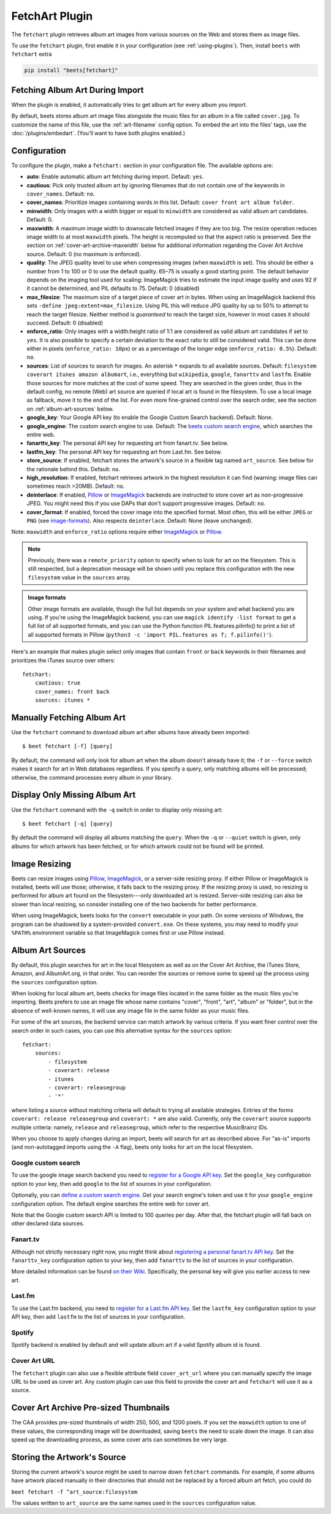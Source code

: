 FetchArt Plugin
===============

The ``fetchart`` plugin retrieves album art images from various sources on the
Web and stores them as image files.

To use the ``fetchart`` plugin, first enable it in your configuration (see
:ref:`using-plugins`). Then, install ``beets`` with ``fetchart`` extra

.. code-block:: bash

    pip install "beets[fetchart]"

Fetching Album Art During Import
--------------------------------

When the plugin is enabled, it automatically tries to get album art for every
album you import.

By default, beets stores album art image files alongside the music files for an
album in a file called ``cover.jpg``. To customize the name of this file, use
the :ref:`art-filename` config option. To embed the art into the files' tags,
use the :doc:`/plugins/embedart`. (You'll want to have both plugins enabled.)

Configuration
-------------

To configure the plugin, make a ``fetchart:`` section in your configuration
file. The available options are:

- **auto**: Enable automatic album art fetching during import. Default: ``yes``.
- **cautious**: Pick only trusted album art by ignoring filenames that do not
  contain one of the keywords in ``cover_names``. Default: ``no``.
- **cover_names**: Prioritize images containing words in this list. Default:
  ``cover front art album folder``.
- **minwidth**: Only images with a width bigger or equal to ``minwidth`` are
  considered as valid album art candidates. Default: 0.
- **maxwidth**: A maximum image width to downscale fetched images if they are
  too big. The resize operation reduces image width to at most ``maxwidth``
  pixels. The height is recomputed so that the aspect ratio is preserved. See
  the section on :ref:`cover-art-archive-maxwidth` below for additional
  information regarding the Cover Art Archive source. Default: 0 (no maximum is
  enforced).
- **quality**: The JPEG quality level to use when compressing images (when
  ``maxwidth`` is set). This should be either a number from 1 to 100 or 0 to use
  the default quality. 65–75 is usually a good starting point. The default
  behavior depends on the imaging tool used for scaling: ImageMagick tries to
  estimate the input image quality and uses 92 if it cannot be determined, and
  PIL defaults to 75. Default: 0 (disabled)
- **max_filesize**: The maximum size of a target piece of cover art in bytes.
  When using an ImageMagick backend this sets ``-define
  jpeg:extent=max_filesize``. Using PIL this will reduce JPG quality by up to
  50% to attempt to reach the target filesize. Neither method is *guaranteed* to
  reach the target size, however in most cases it should succeed. Default: 0
  (disabled)
- **enforce_ratio**: Only images with a width:height ratio of 1:1 are considered
  as valid album art candidates if set to ``yes``. It is also possible to
  specify a certain deviation to the exact ratio to still be considered valid.
  This can be done either in pixels (``enforce_ratio: 10px``) or as a percentage
  of the longer edge (``enforce_ratio: 0.5%``). Default: ``no``.
- **sources**: List of sources to search for images. An asterisk ``*`` expands
  to all available sources. Default: ``filesystem coverart itunes amazon
  albumart``, i.e., everything but ``wikipedia``, ``google``, ``fanarttv`` and
  ``lastfm``. Enable those sources for more matches at the cost of some speed.
  They are searched in the given order, thus in the default config, no remote
  (Web) art source are queried if local art is found in the filesystem. To use a
  local image as fallback, move it to the end of the list. For even more
  fine-grained control over the search order, see the section on
  :ref:`album-art-sources` below.
- **google_key**: Your Google API key (to enable the Google Custom Search
  backend). Default: None.
- **google_engine**: The custom search engine to use. Default: The `beets custom
  search engine`_, which searches the entire web.
- **fanarttv_key**: The personal API key for requesting art from fanart.tv. See
  below.
- **lastfm_key**: The personal API key for requesting art from Last.fm. See
  below.
- **store_source**: If enabled, fetchart stores the artwork's source in a
  flexible tag named ``art_source``. See below for the rationale behind this.
  Default: ``no``.
- **high_resolution**: If enabled, fetchart retrieves artwork in the highest
  resolution it can find (warning: image files can sometimes reach >20MB).
  Default: ``no``.
- **deinterlace**: If enabled, Pillow_ or ImageMagick_ backends are instructed
  to store cover art as non-progressive JPEG. You might need this if you use
  DAPs that don't support progressive images. Default: ``no``.
- **cover_format**: If enabled, forced the cover image into the specified
  format. Most often, this will be either ``JPEG`` or ``PNG`` (see
  image-formats_). Also respects ``deinterlace``. Default: None (leave
  unchanged).

Note: ``maxwidth`` and ``enforce_ratio`` options require either ImageMagick_ or
Pillow_.

.. note::

    Previously, there was a ``remote_priority`` option to specify when to look
    for art on the filesystem. This is still respected, but a deprecation
    message will be shown until you replace this configuration with the new
    ``filesystem`` value in the ``sources`` array.

.. _image-formats:

.. admonition:: Image formats

    Other image formats are available, though the full list depends on your
    system and what backend you are using. If you're using the ImageMagick
    backend, you can use ``magick identify -list format`` to get a full list of
    all supported formats, and you can use the Python function
    PIL.features.pilinfo() to print a list of all supported formats in Pillow
    (``python3 -c 'import PIL.features as f; f.pilinfo()'``).

.. _beets custom search engine: https://cse.google.com.au:443/cse/publicurl?cx=001442825323518660753:hrh5ch1gjzm

Here's an example that makes plugin select only images that contain ``front`` or
``back`` keywords in their filenames and prioritizes the iTunes source over
others:

::

    fetchart:
        cautious: true
        cover_names: front back
        sources: itunes *

Manually Fetching Album Art
---------------------------

Use the ``fetchart`` command to download album art after albums have already
been imported:

::

    $ beet fetchart [-f] [query]

By default, the command will only look for album art when the album doesn't
already have it; the ``-f`` or ``--force`` switch makes it search for art in Web
databases regardless. If you specify a query, only matching albums will be
processed; otherwise, the command processes every album in your library.

Display Only Missing Album Art
------------------------------

Use the ``fetchart`` command with the ``-q`` switch in order to display only
missing art:

::

    $ beet fetchart [-q] [query]

By default the command will display all albums matching the ``query``. When the
``-q`` or ``--quiet`` switch is given, only albums for which artwork has been
fetched, or for which artwork could not be found will be printed.

.. _image-resizing:

Image Resizing
--------------

Beets can resize images using Pillow_, ImageMagick_, or a server-side resizing
proxy. If either Pillow or ImageMagick is installed, beets will use those;
otherwise, it falls back to the resizing proxy. If the resizing proxy is used,
no resizing is performed for album art found on the filesystem---only downloaded
art is resized. Server-side resizing can also be slower than local resizing, so
consider installing one of the two backends for better performance.

When using ImageMagick, beets looks for the ``convert`` executable in your path.
On some versions of Windows, the program can be shadowed by a system-provided
``convert.exe``. On these systems, you may need to modify your ``%PATH%``
environment variable so that ImageMagick comes first or use Pillow instead.

.. _album-art-sources:

Album Art Sources
-----------------

By default, this plugin searches for art in the local filesystem as well as on
the Cover Art Archive, the iTunes Store, Amazon, and AlbumArt.org, in that
order. You can reorder the sources or remove some to speed up the process using
the ``sources`` configuration option.

When looking for local album art, beets checks for image files located in the
same folder as the music files you're importing. Beets prefers to use an image
file whose name contains "cover", "front", "art", "album" or "folder", but in
the absence of well-known names, it will use any image file in the same folder
as your music files.

For some of the art sources, the backend service can match artwork by various
criteria. If you want finer control over the search order in such cases, you can
use this alternative syntax for the ``sources`` option:

::

    fetchart:
        sources:
            - filesystem
            - coverart: release
            - itunes
            - coverart: releasegroup
            - '*'

where listing a source without matching criteria will default to trying all
available strategies. Entries of the forms ``coverart: release releasegroup``
and ``coverart: *`` are also valid. Currently, only the ``coverart`` source
supports multiple criteria: namely, ``release`` and ``releasegroup``, which
refer to the respective MusicBrainz IDs.

When you choose to apply changes during an import, beets will search for art as
described above. For "as-is" imports (and non-autotagged imports using the
``-A`` flag), beets only looks for art on the local filesystem.

Google custom search
~~~~~~~~~~~~~~~~~~~~

To use the google image search backend you need to `register for a Google API
key`_. Set the ``google_key`` configuration option to your key, then add
``google`` to the list of sources in your configuration.

.. _register for a google api key: https://console.developers.google.com.

Optionally, you can `define a custom search engine`_. Get your search engine's
token and use it for your ``google_engine`` configuration option. The default
engine searches the entire web for cover art.

.. _define a custom search engine: https://www.google.com/cse/all

Note that the Google custom search API is limited to 100 queries per day. After
that, the fetchart plugin will fall back on other declared data sources.

Fanart.tv
~~~~~~~~~

Although not strictly necessary right now, you might think about `registering a
personal fanart.tv API key`_. Set the ``fanarttv_key`` configuration option to
your key, then add ``fanarttv`` to the list of sources in your configuration.

.. _registering a personal fanart.tv api key: https://fanart.tv/get-an-api-key/

More detailed information can be found `on their Wiki`_. Specifically, the
personal key will give you earlier access to new art.

.. _on their wiki: https://wiki.fanart.tv/General/personal%20api/

Last.fm
~~~~~~~

To use the Last.fm backend, you need to `register for a Last.fm API key`_. Set
the ``lastfm_key`` configuration option to your API key, then add ``lastfm`` to
the list of sources in your configuration.

.. _register for a last.fm api key: https://www.last.fm/api/account/create

Spotify
~~~~~~~

Spotify backend is enabled by default and will update album art if a valid
Spotify album id is found.

.. _beautifulsoup: https://www.crummy.com/software/BeautifulSoup/bs4/doc/

.. _pip: https://pip.pypa.io

Cover Art URL
~~~~~~~~~~~~~

The ``fetchart`` plugin can also use a flexible attribute field
``cover_art_url`` where you can manually specify the image URL to be used as
cover art. Any custom plugin can use this field to provide the cover art and
``fetchart`` will use it as a source.

.. _cover-art-archive-maxwidth:

Cover Art Archive Pre-sized Thumbnails
--------------------------------------

The CAA provides pre-sized thumbnails of width 250, 500, and 1200 pixels. If you
set the ``maxwidth`` option to one of these values, the corresponding image will
be downloaded, saving ``beets`` the need to scale down the image. It can also
speed up the downloading process, as some cover arts can sometimes be very
large.

Storing the Artwork's Source
----------------------------

Storing the current artwork's source might be used to narrow down ``fetchart``
commands. For example, if some albums have artwork placed manually in their
directories that should not be replaced by a forced album art fetch, you could
do

``beet fetchart -f ^art_source:filesystem``

The values written to ``art_source`` are the same names used in the ``sources``
configuration value.

.. _imagemagick: https://www.imagemagick.org/

.. _pillow: https://github.com/python-pillow/Pillow
